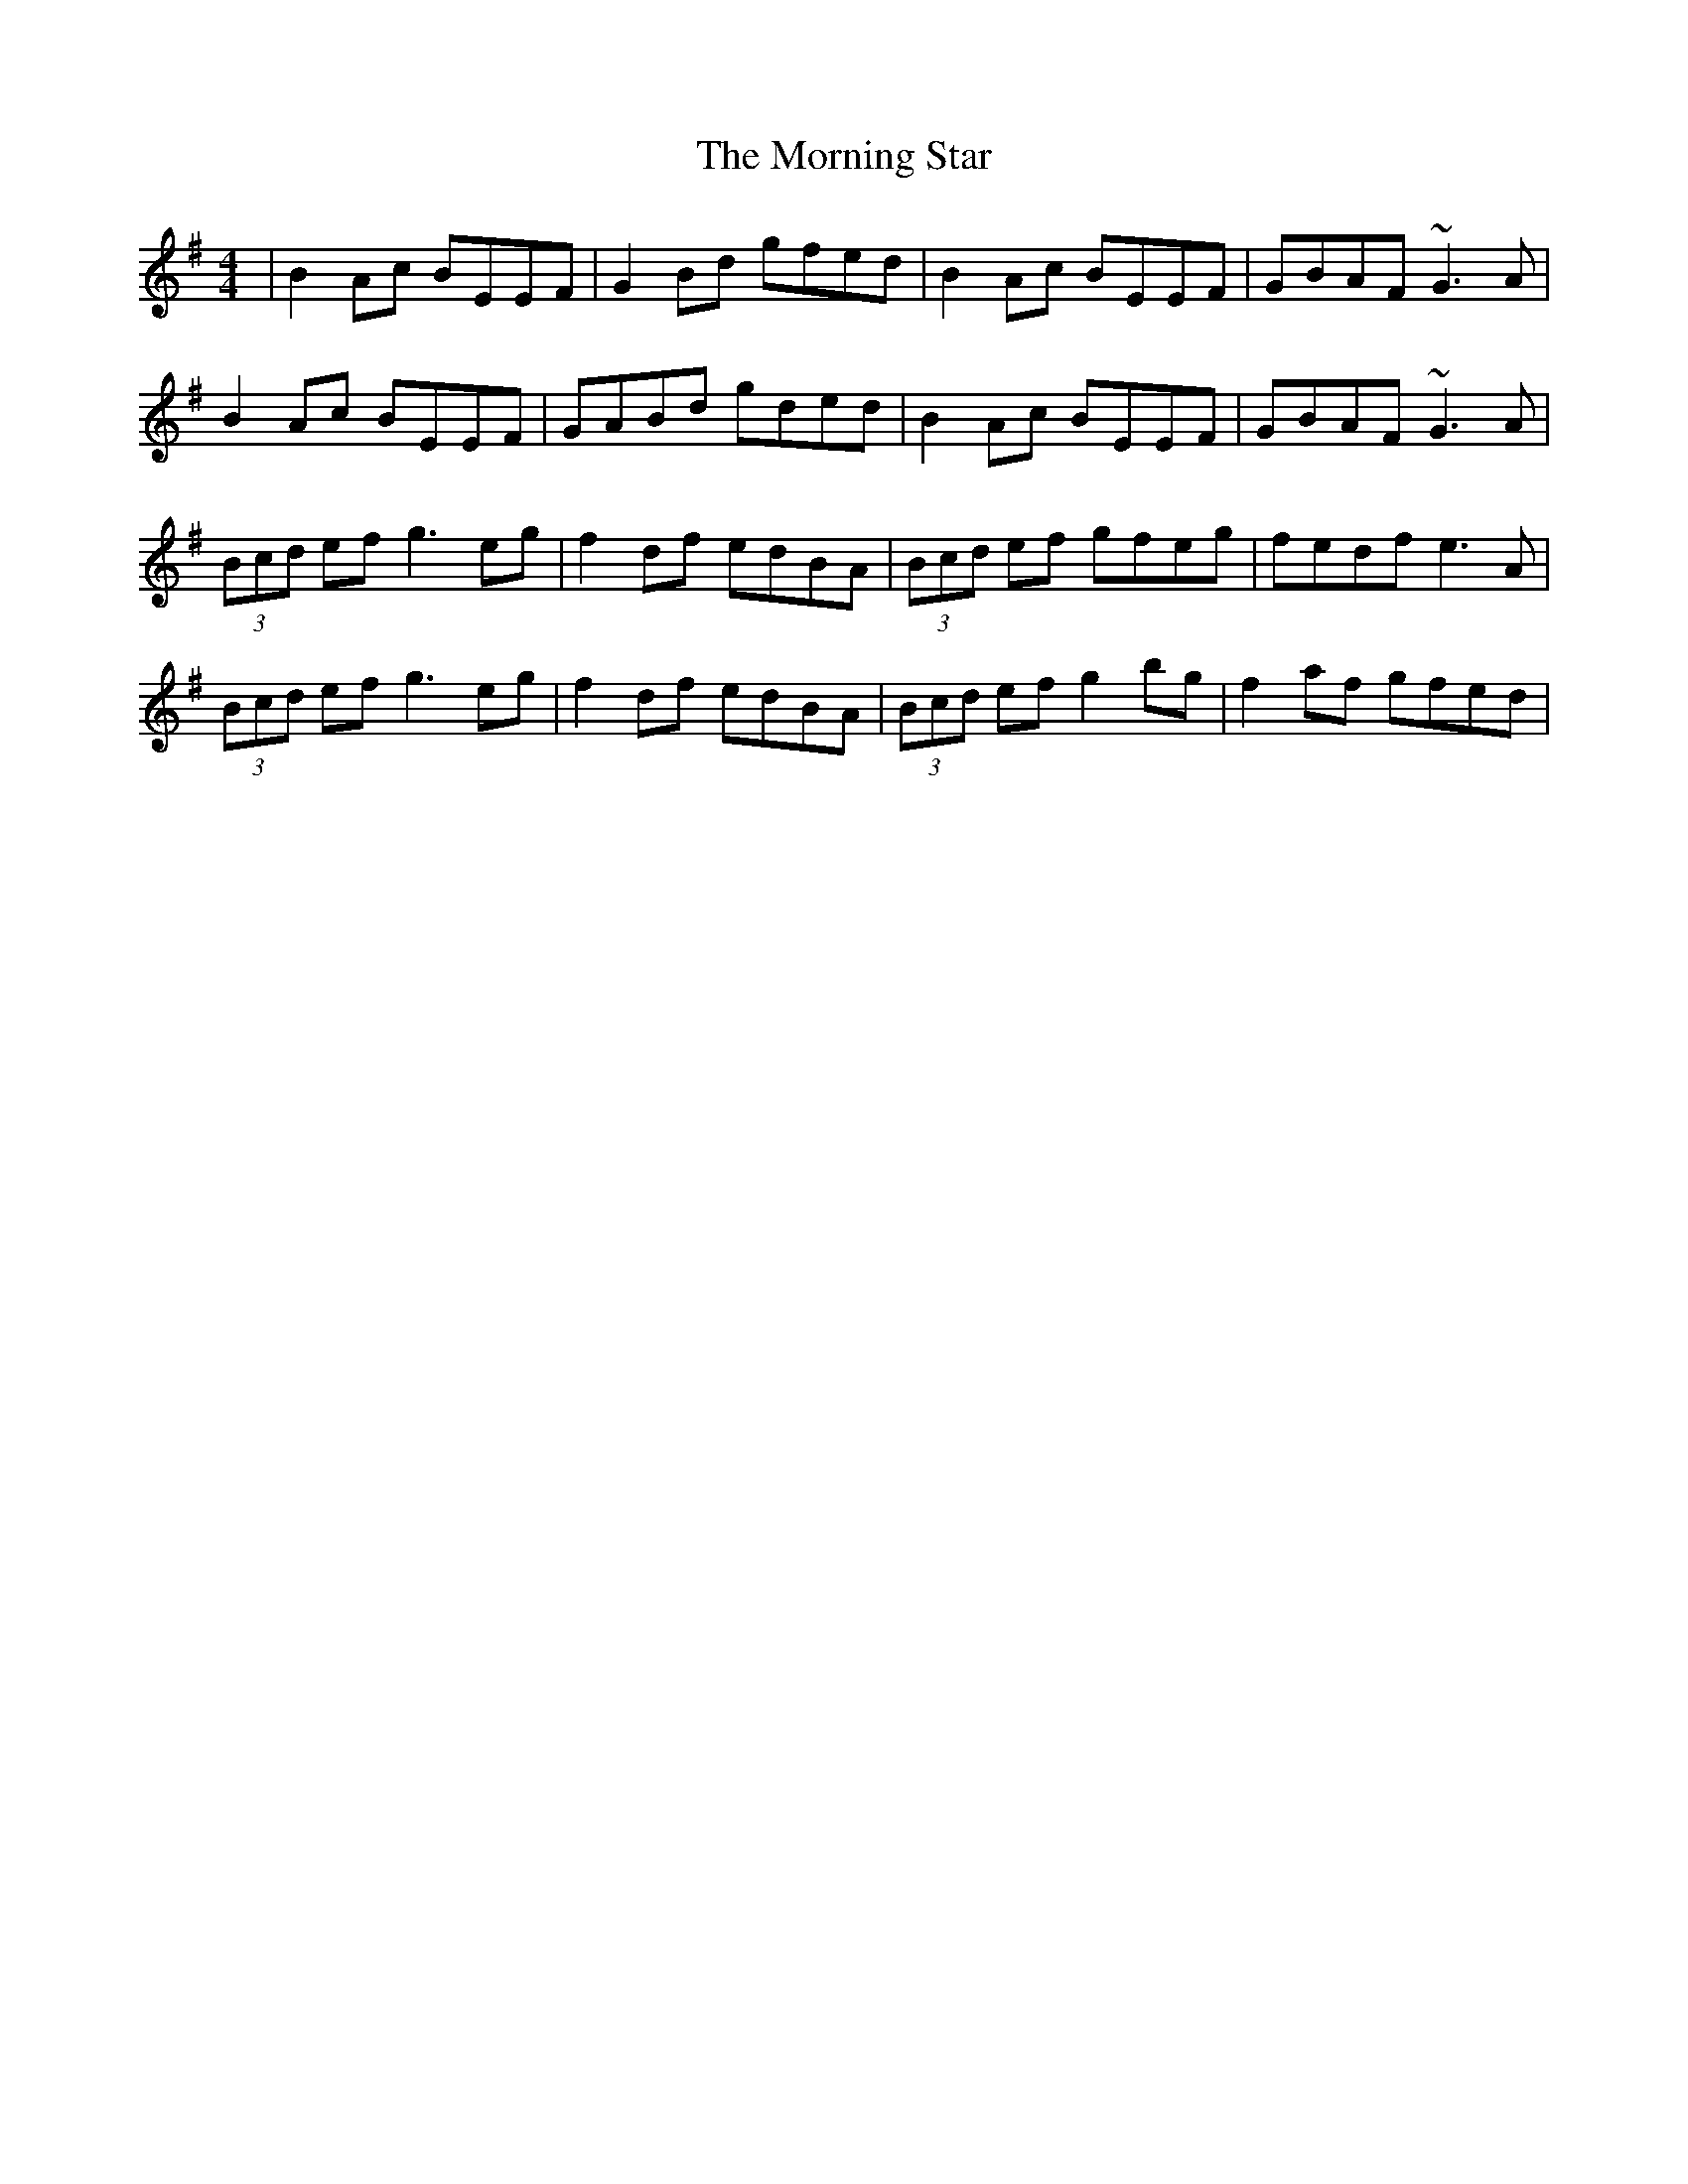 X: 27748
T: Morning Star, The
R: reel
M: 4/4
K: Gmajor
|B2Ac BEEF|G2Bd gfed|B2Ac BEEF|GBAF ~G3A|
B2Ac BEEF|GABd gded|B2Ac BEEF|GBAF ~G3A|
(3Bcd ef g3eg|f2df edBA|(3Bcd ef gfeg|fedf e3A|
(3Bcd ef g3eg|f2df edBA|(3Bcd ef g2bg|f2af gfed|

